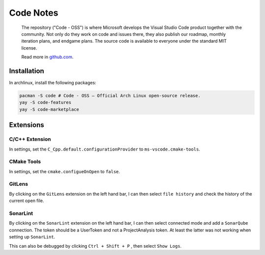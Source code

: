.. _code-notes:

==========
Code Notes
==========

.. epigraph:: The repository ("Code - OSS") is where Microsoft develops the Visual Studio Code product 
              together with the community. Not only do they work on code and issues there, they also publish 
              our roadmap, monthly iteration plans, and endgame plans. The source code is available to everyone 
              under the standard MIT license.

              Read more in `github.com <https://github.com/microsoft/vscode>`_.

------------
Installation
------------

In archlinux, install the following packages:

.. code-block:: bash
   
   pacman -S code # Code - OSS — Official Arch Linux open-source release.
   yay -S code-features
   yay -S code-marketplace

----------
Extensions
----------

^^^^^^^^^^^^^^^
C/C++ Extension
^^^^^^^^^^^^^^^

In settings, set the ``C_Cpp.default.configurationProvider`` to ``ms-vscode.cmake-tools``.

^^^^^^^^^^^
CMake Tools
^^^^^^^^^^^

In settings, set the ``cmake.configueOnOpen`` to ``false``.

^^^^^^^
GitLens
^^^^^^^

By clicking on the ``GitLens`` extension on the left hand bar, I can then select ``file history``
and check the history of the current open file.

^^^^^^^^^
SonarLint
^^^^^^^^^

By clicking on the ``SonarLint`` extension on the left hand bar, I can then select connected mode 
and add a ``SonarQube`` connection. The token should be a UserToken and not a ProjectAnalysis token.
At least the latter was not working when setting up ``SonarLint``.

This can also be debugged by clicking ``Ctrl + Shift + P`` , then select ``Show Logs``.

